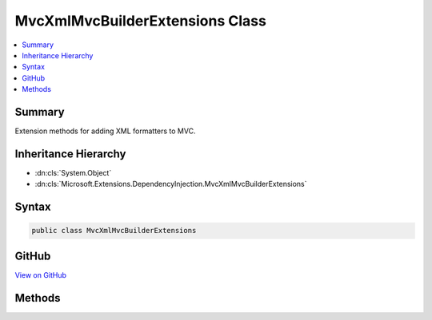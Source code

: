 

MvcXmlMvcBuilderExtensions Class
================================



.. contents:: 
   :local:



Summary
-------

Extension methods for adding XML formatters to MVC.





Inheritance Hierarchy
---------------------


* :dn:cls:`System.Object`
* :dn:cls:`Microsoft.Extensions.DependencyInjection.MvcXmlMvcBuilderExtensions`








Syntax
------

.. code-block:: csharp

   public class MvcXmlMvcBuilderExtensions





GitHub
------

`View on GitHub <https://github.com/aspnet/apidocs/blob/master/aspnet/mvc/src/Microsoft.AspNet.Mvc.Formatters.Xml/DependencyInjection/MvcXmlMvcBuilderExtensions.cs>`_





.. dn:class:: Microsoft.Extensions.DependencyInjection.MvcXmlMvcBuilderExtensions

Methods
-------

.. dn:class:: Microsoft.Extensions.DependencyInjection.MvcXmlMvcBuilderExtensions
    :noindex:
    :hidden:

    
    .. dn:method:: Microsoft.Extensions.DependencyInjection.MvcXmlMvcBuilderExtensions.AddXmlDataContractSerializerFormatters(Microsoft.Extensions.DependencyInjection.IMvcBuilder)
    
        
    
        Adds the XML DataContractSerializer formatters to MVC.
    
        
        
        
        :param builder: The .
        
        :type builder: Microsoft.Extensions.DependencyInjection.IMvcBuilder
        :rtype: Microsoft.Extensions.DependencyInjection.IMvcBuilder
        :return: The <see cref="T:Microsoft.Extensions.DependencyInjection.IMvcBuilder" />.
    
        
        .. code-block:: csharp
    
           public static IMvcBuilder AddXmlDataContractSerializerFormatters(IMvcBuilder builder)
    
    .. dn:method:: Microsoft.Extensions.DependencyInjection.MvcXmlMvcBuilderExtensions.AddXmlSerializerFormatters(Microsoft.Extensions.DependencyInjection.IMvcBuilder)
    
        
    
        Adds the XML Serializer formatters to MVC.
    
        
        
        
        :param builder: The .
        
        :type builder: Microsoft.Extensions.DependencyInjection.IMvcBuilder
        :rtype: Microsoft.Extensions.DependencyInjection.IMvcBuilder
        :return: The <see cref="T:Microsoft.Extensions.DependencyInjection.IMvcBuilder" />.
    
        
        .. code-block:: csharp
    
           public static IMvcBuilder AddXmlSerializerFormatters(IMvcBuilder builder)
    

